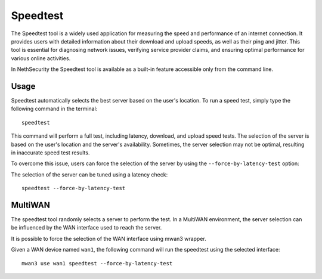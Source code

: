 =========
Speedtest
=========

The Speedtest tool is a widely used application for measuring the speed and performance of an internet connection.
It provides users with detailed information about their download and upload speeds, as well as their ping and jitter.
This tool is essential for diagnosing network issues, verifying service provider claims, and ensuring optimal performance for various online activities.

In NethSecurity the Speedtest tool is available as a built-in feature accessible only from the command line.

Usage
=====

Speedtest automatically selects the best server based on the user's location.
To run a speed test, simply type the following command in the terminal: ::

  speedtest

This command will perform a full test, including latency, download, and upload speed tests.
The selection of the server is based on the user's location and the server's availability.
Sometimes, the server selection may not be optimal, resulting in inaccurate speed test results.

To overcome this issue, users can force the selection of the server by using the ``--force-by-latency-test`` option: ::

The selection of the server can be tuned using a latency check: ::

  speedtest --force-by-latency-test
  
MultiWAN
========

The speedtest tool randomly selects a server to perform the test.
In a MultiWAN environment, the server selection can be influenced by the WAN interface used to reach the server.

It is possible to force the selection of the WAN interface using mwan3 wrapper.

Given a WAN device named ``wan1``, the following command will run the speedtest using the selected interface: ::

  mwan3 use wan1 speedtest --force-by-latency-test
  